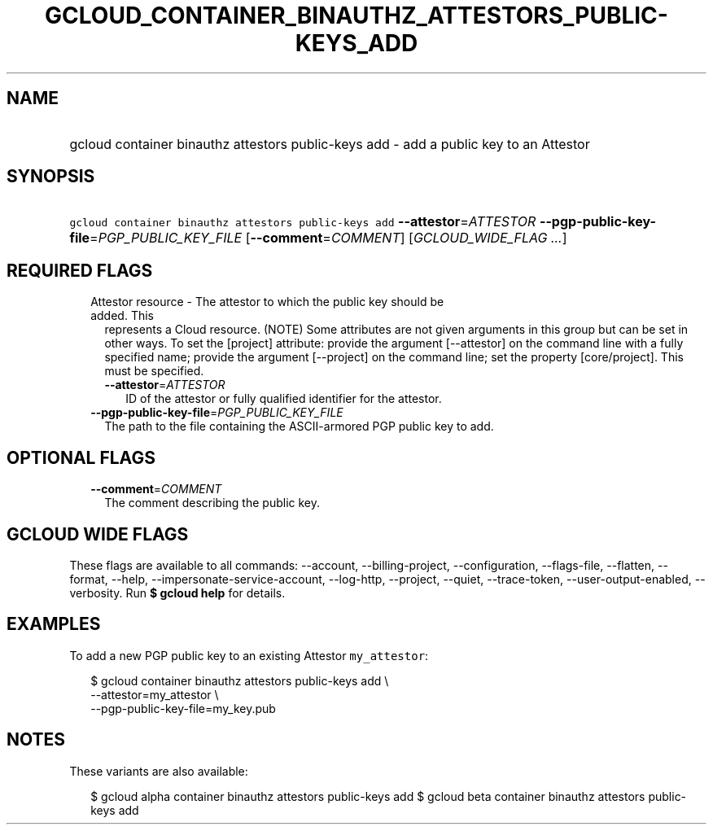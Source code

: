
.TH "GCLOUD_CONTAINER_BINAUTHZ_ATTESTORS_PUBLIC\-KEYS_ADD" 1



.SH "NAME"
.HP
gcloud container binauthz attestors public\-keys add \- add a public key to an Attestor



.SH "SYNOPSIS"
.HP
\f5gcloud container binauthz attestors public\-keys add\fR \fB\-\-attestor\fR=\fIATTESTOR\fR \fB\-\-pgp\-public\-key\-file\fR=\fIPGP_PUBLIC_KEY_FILE\fR [\fB\-\-comment\fR=\fICOMMENT\fR] [\fIGCLOUD_WIDE_FLAG\ ...\fR]



.SH "REQUIRED FLAGS"

.RS 2m
.TP 2m

Attestor resource \- The attestor to which the public key should be added. This
represents a Cloud resource. (NOTE) Some attributes are not given arguments in
this group but can be set in other ways. To set the [project] attribute: provide
the argument [\-\-attestor] on the command line with a fully specified name;
provide the argument [\-\-project] on the command line; set the property
[core/project]. This must be specified.

.RS 2m
.TP 2m
\fB\-\-attestor\fR=\fIATTESTOR\fR
ID of the attestor or fully qualified identifier for the attestor.

.RE
.sp
.TP 2m
\fB\-\-pgp\-public\-key\-file\fR=\fIPGP_PUBLIC_KEY_FILE\fR
The path to the file containing the ASCII\-armored PGP public key to add.


.RE
.sp

.SH "OPTIONAL FLAGS"

.RS 2m
.TP 2m
\fB\-\-comment\fR=\fICOMMENT\fR
The comment describing the public key.


.RE
.sp

.SH "GCLOUD WIDE FLAGS"

These flags are available to all commands: \-\-account, \-\-billing\-project,
\-\-configuration, \-\-flags\-file, \-\-flatten, \-\-format, \-\-help,
\-\-impersonate\-service\-account, \-\-log\-http, \-\-project, \-\-quiet,
\-\-trace\-token, \-\-user\-output\-enabled, \-\-verbosity. Run \fB$ gcloud
help\fR for details.



.SH "EXAMPLES"

To add a new PGP public key to an existing Attestor \f5my_attestor\fR:

.RS 2m
$ gcloud container binauthz attestors public\-keys add \e
    \-\-attestor=my_attestor \e
    \-\-pgp\-public\-key\-file=my_key.pub
.RE



.SH "NOTES"

These variants are also available:

.RS 2m
$ gcloud alpha container binauthz attestors public\-keys add
$ gcloud beta container binauthz attestors public\-keys add
.RE

